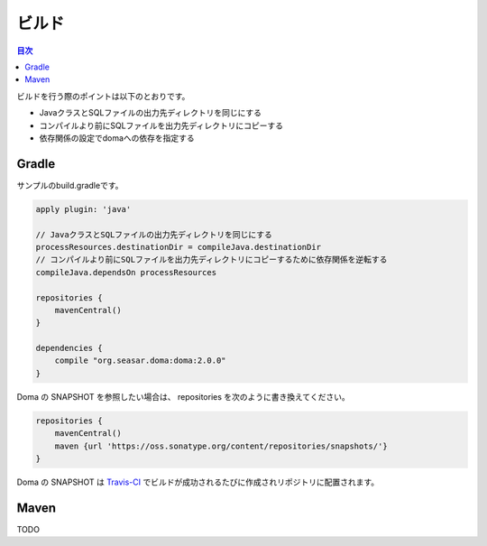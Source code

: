 ==================
ビルド
==================

.. contents:: 目次
   :depth: 3

ビルドを行う際のポイントは以下のとおりです。

* JavaクラスとSQLファイルの出力先ディレクトリを同じにする
* コンパイルより前にSQLファイルを出力先ディレクトリにコピーする
* 依存関係の設定でdomaへの依存を指定する

Gradle
==================

サンプルのbuild.gradleです。

.. code-block:: groovy

  apply plugin: 'java'

  // JavaクラスとSQLファイルの出力先ディレクトリを同じにする
  processResources.destinationDir = compileJava.destinationDir
  // コンパイルより前にSQLファイルを出力先ディレクトリにコピーするために依存関係を逆転する
  compileJava.dependsOn processResources

  repositories {
      mavenCentral()
  }

  dependencies {
      compile "org.seasar.doma:doma:2.0.0"
  }

Doma の SNAPSHOT を参照したい場合は、
repositories を次のように書き換えてください。

.. code-block:: groovy

  repositories {
      mavenCentral()
      maven {url 'https://oss.sonatype.org/content/repositories/snapshots/'}
  }

Doma の SNAPSHOT は `Travis-CI <https://travis-ci.org/domaframework/doma>`_
でビルドが成功されるたびに作成されリポジトリに配置されます。

Maven
==================

TODO
